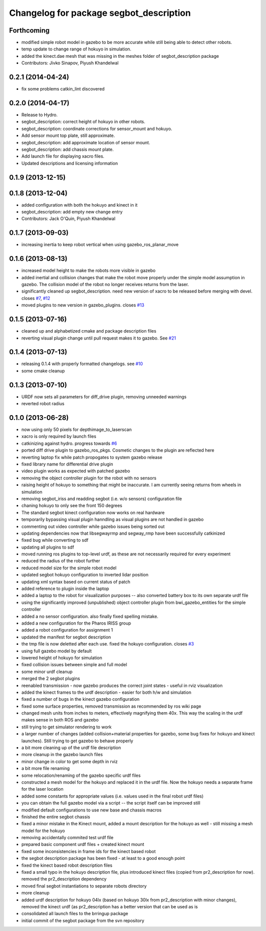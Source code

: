 ^^^^^^^^^^^^^^^^^^^^^^^^^^^^^^^^^^^^^^^^
Changelog for package segbot_description
^^^^^^^^^^^^^^^^^^^^^^^^^^^^^^^^^^^^^^^^

Forthcoming
-----------
* modified simple robot model in gazebo to be more accurate while still being able to detect other robots.
* temp update to change range of hokuyo in simulation.
* added the kinect.dae mesh that was missing in the meshes folder of segbot_description package
* Contributors: Jivko Sinapov, Piyush Khandelwal

0.2.1 (2014-04-24)
------------------
* fix some problems catkin_lint discovered

0.2.0 (2014-04-17)
------------------

* Release to Hydro.
* segbot_description: correct height of hokuyo in other robots.
* segbot_description: coordinate corrections for sensor_mount and
  hokuyo.
* Add sensor mount top plate, still approximate.
* segbot_description: add approximate location of sensor mount.
* segbot_description: add chassis mount plate.
* Add launch file for displaying xacro files.
* Updated descriptions and licensing information

0.1.9 (2013-12-15)
------------------

0.1.8 (2013-12-04)
------------------
* added configuration with both the hokuyo and kinect in it
* segbot_description: add empty new change entry
* Contributors: Jack O'Quin, Piyush Khandelwal

0.1.7 (2013-09-03)
------------------
* increasing inertia to keep robot vertical when using gazebo_ros_planar_move

0.1.6 (2013-08-13)
------------------
* increased model height to make the robots more visible in gazebo
* added inertial and collision changes that make the robot move properly under the simple model assumption in gazebo. The collision model of the robot no longer receives returns from the laser.
* significantly cleaned up segbot_description. need new version of xacro to be released before merging with devel. closes `#7 <https://github.com/utexas-bwi/segbot/issues/7>`_, `#12 <https://github.com/utexas-bwi/segbot/issues/12>`_
* moved plugins to new version in gazebo_plugins. closes `#13 <https://github.com/utexas-bwi/segbot/issues/13>`_

0.1.5 (2013-07-16)
------------------
* cleaned up and alphabetized cmake and package description files
* reverting visual plugin change until pull request makes it to gazebo. See `#21 <https://bitbucket.org/osrf/sdformat/pull-request/21/patch-to-allow-parser_urdf-to-parse-visual/diff>`_

0.1.4 (2013-07-13)
------------------
* releasing 0.1.4 with properly formatted changelogs. see `#10 <https://github.com/utexas-bwi/segbot/issues/10>`_
* some cmake cleanup

0.1.3 (2013-07-10)
------------------
* URDF now sets all parameters for diff_drive plugin, removing unneeded warnings
* reverted robot radius

0.1.0 (2013-06-28)
------------------
* now using only 50 pixels for depthimage_to_laserscan
* xacro is only required by launch files
* catkinizing against hydro. progress towards `#6 <https://github.com/utexas-bwi/segbot/issues/6>`_
* ported diff drive plugin to gazebo_ros_pkgs. Cosmetic changes to the plugin are reflected here
* reverting laptop fix while patch propogates to system gazebo release
* fixed library name for differential drive plugin
* video plugin works as expected with patched gazebo
* removing the object controller plugin for the robot with no sensors
* raising height of hokuyo to something that might be inaccurate. I am currently seeing returns from wheels in simulation
* removing segbot_iriss and readding segbot (i.e. w/o sensors) configuration file
* chaning hokuyo to only see the front 150 degrees
* The standard segbot kinect configuration now works on real hardware
* temporarily bypassing visual plugin hanndling as visual plugins are not handled in gazebo
* commenting out video controller while gazebo issues being sorted out
* updating dependencies now that libsegwayrmp and segway_rmp have been successfully catkinized
* fixed bug while converting to sdf
* updating all plugins to sdf
* moved running ros plugins to top-level urdf, as these are not necessarily required for every experiment
* reduced the radius of the robot further
* reduced model size for the simple robot model
* updated segbot hokuyo configuration to inverted lidar position
* updating xml syntax based on current status of patch
* added reference to plugin inside the laptop
* added a laptop to the robot for visualization purposes -- also converted battery box to its own separate urdf file
* using the significantly improved (unpublished) object controller plugin from bwi_gazebo_entities for the simple controller
* added a no sensor configuration. also finally fixed spelling mistake.
* added a new configuration for the Pharos IRISS group
* added a robot configuration for assignment 1
* updated the manifest for segbot description
* the tmp file is now deletted after each use. fixed the hokuyo configuration. closes `#3 <https://github.com/utexas-bwi/segbot/issues/3>`_
* using full gazebo model by default
* lowered height of hokuyo for simulation
* fixed collision issues between simple and full model
* some minor urdf cleanup
* merged the 2 segbot plugins
* reenabled transmission - now gazebo produces the correct joint states - useful in rviz visualization
* added the kinect frames to the urdf description - easier for both h/w and simulation
* fixed a number of bugs in the kinect gazebo configuration
* fixed some surface properties, removed transmission as recommended by ros wiki page
* changed mesh units from inches to meters, effectively magnifying them 40x. This way the scaling in the urdf makes sense in both ROS and gazebo
* still trying to get simulator rendering to work
* a larger number of changes (added collision+material properties for gazebo, some bug fixes for hokuyo and kinect launches). Still trying to get gazebo to behave properly
* a bit more cleaning up of the urdf file description
* more cleanup in the gazebo launch files
* minor change in color to get some depth in rviz
* a bit more file renaming
* some relocation/renaming of the gazebo specific urdf files
* constructed a mesh model for the hokuyo and replaced it in the urdf file. Now the hokuyo needs a separate frame for the laser location
* added some constants for appropriate values (i.e. values used in the final robot urdf files)
* you can obtain the full gazebo model via a script -- the script itself can be improved still
* modified default configurations to use new base and chassis macros
* finished the entire segbot chassis
* fixed a minor mistake in the Kinect mount, added a mount description for the hokuyo as well - still missing a mesh model for the hokuyo
* removing accidentally commited test urdf file
* prepared basic component urdf files + created kinect mount
* fixed some inconsistencies in frame ids for the kinect based robot
* the segbot description package has been fixed - at least to a good enough point
* fixed the kinect based robot description files
* fixed a small typo in the hokuyo description file, plus introduced kinect files (copied from pr2_description for now). removed the pr2_description dependency
* moved final segbot instantiations to separate robots directory
* more cleanup
* added urdf description for hokuyo 04lx (based on hokuyo 30lx from pr2_description with minor changes), removed the kinect urdf (as pr2_description has a better version that can be used as is
* consolidated all launch files to the brringup package
* initial commit of the segbot package from the svn repository
